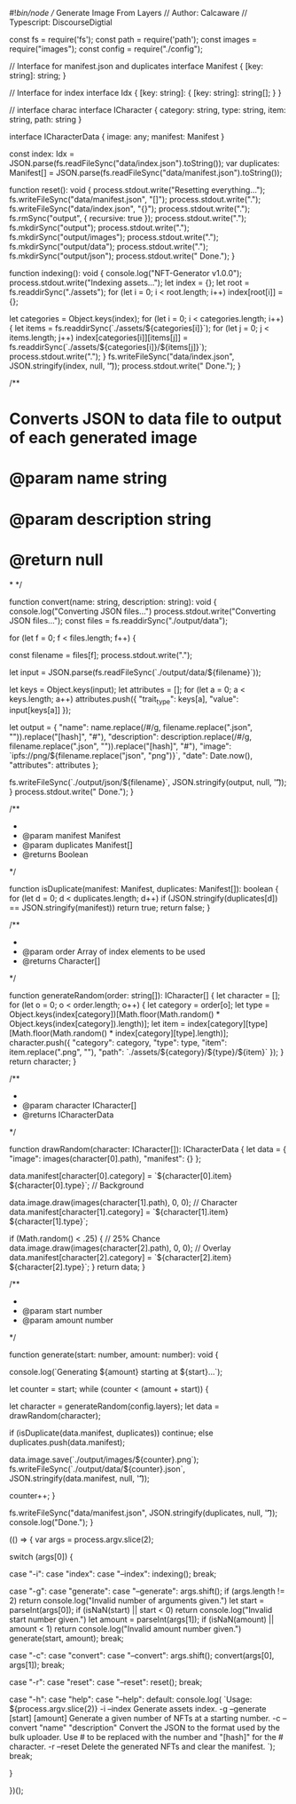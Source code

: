 #!/bin/node
// Generate Image From Layers
// Author: Calcaware
// Typescript: DiscourseDigtial

const fs = require('fs');
const path = require('path');
const images = require("images");
const config = require("./config");

// Interface for manifest.json and duplicates
interface Manifest {
    [key: string]: string;
}

// Interface for index
interface Idx {
    [key: string]: {
        [key: string]: string[];
    }
}

// interface charac
interface ICharacter {
    category: string,
    type: string,
    item: string,
    path: string
}

interface ICharacterData {
    image: any;
    manifest: Manifest
}

const index: Idx = JSON.parse(fs.readFileSync("data/index.json").toString());
var duplicates: Manifest[] = JSON.parse(fs.readFileSync("data/manifest.json").toString());

function reset(): void {
    process.stdout.write("Resetting everything...");
    fs.writeFileSync("data/manifest.json", "[]");
    process.stdout.write(".");
    fs.writeFileSync("data/index.json", "{}");
    process.stdout.write(".");
    fs.rmSync("output", { recursive: true });
    process.stdout.write(".");
    fs.mkdirSync("output");
    process.stdout.write(".");
    fs.mkdirSync("output/images");
    process.stdout.write(".");
    fs.mkdirSync("output/data");
    process.stdout.write(".");
    fs.mkdirSync("output/json");
    process.stdout.write(" Done.\n");
}


function indexing(): void {
    console.log("NFT-Generator v1.0.0");
    process.stdout.write("Indexing assets...");
    let index = {};
    let root = fs.readdirSync("./assets");
    for (let i = 0; i < root.length; i++)
        index[root[i]] = {};

    let categories = Object.keys(index);
    for (let i = 0; i < categories.length; i++) {
        let items = fs.readdirSync(`./assets/${categories[i]}`);
        for (let j = 0; j < items.length; j++)
            index[categories[i]][items[j]] = fs.readdirSync(`./assets/${categories[i]}/${items[j]}`);
        process.stdout.write(".");
    }
    fs.writeFileSync("data/index.json", JSON.stringify(index, null, '\t'));
    process.stdout.write(" Done.\n");
}


/**
* Converts JSON to data file to output of each generated image
* @param name string
* @param description string
* @return null
*
*/

function convert(name: string, description: string): void {
    console.log("Converting JSON files...")
    process.stdout.write("Converting JSON files...");
    const files = fs.readdirSync("./output/data");

    for (let f = 0; f < files.length; f++) {

        const filename = files[f];
        process.stdout.write(".");

        let input = JSON.parse(fs.readFileSync(`./output/data/${filename}`));

        let keys = Object.keys(input);
        let attributes = [];
        for (let a = 0; a < keys.length; a++)
            attributes.push({
                "trait_type": keys[a],
                "value": input[keys[a]]
            });

        let output = {
            "name": name.replace(/#/g, filename.replace(".json", "")).replace("[hash]", "#"),
            "description": description.replace(/#/g, filename.replace(".json", "")).replace("[hash]", "#"),
            "image": `ipfs://png/${filename.replace("json", "png")}`,
            "date": Date.now(),
            "attributes": attributes
        };

        fs.writeFileSync(`./output/json/${filename}`, JSON.stringify(output, null, '\t'));
    }
    process.stdout.write(" Done.\n");
}


/**
 * 
 * @param manifest Manifest 
 * @param duplicates Manifest[]
 * @returns Boolean
 */

function isDuplicate(manifest: Manifest, duplicates: Manifest[]): boolean {
    for (let d = 0; d < duplicates.length; d++)
        if (JSON.stringify(duplicates[d]) == JSON.stringify(manifest))
            return true;
    return false;
}


/**
 * 
 * @param order Array of index elements to be used
 * @returns Character[]
 */

function generateRandom(order: string[]): ICharacter[] {
    let character = [];
    for (let o = 0; o < order.length; o++) {
        let category = order[o];
        let type = Object.keys(index[category])[Math.floor(Math.random() * Object.keys(index[category]).length)];
        let item = index[category][type][Math.floor(Math.random() * index[category][type].length)];
        character.push({ "category": category, "type": type, "item": item.replace(".png", ""), "path": `./assets/${category}/${type}/${item}` });
    }
    return character;
}

/**
 * 
 * @param character ICharacter[]
 * @returns ICharacterData
 */

function drawRandom(character: ICharacter[]): ICharacterData {
    let data = {
        "image": images(character[0].path),
        "manifest": {}
    };

    data.manifest[character[0].category] = `${character[0].item} ${character[0].type}`; // Background

    data.image.draw(images(character[1].path), 0, 0); // Character
    data.manifest[character[1].category] = `${character[1].item} ${character[1].type}`;

    if (Math.random() < .25) { // 25% Chance
        data.image.draw(images(character[2].path), 0, 0); // Overlay
        data.manifest[character[2].category] = `${character[2].item} ${character[2].type}`;
    }
    return data;
}

/**
 * 
 * @param start number
 * @param amount number
 */

function generate(start: number, amount: number): void {

    console.log(`Generating ${amount} starting at ${start}...`);

    let counter = start;
    while (counter < (amount + start)) {

        let character = generateRandom(config.layers);
        let data = drawRandom(character);

        if (isDuplicate(data.manifest, duplicates))
            continue;
        else
            duplicates.push(data.manifest);

        data.image.save(`./output/images/${counter}.png`);
        fs.writeFileSync(`./output/data/${counter}.json`, JSON.stringify(data.manifest, null, '\t'));

        counter++;
    }

    fs.writeFileSync("data/manifest.json", JSON.stringify(duplicates, null, '\t'));
    console.log("Done.");
}


(() => {
    var args = process.argv.slice(2);

    switch (args[0]) {

        case "-i":
        case "index":
        case "--index":
            indexing();
            break;

        case "-g":
        case "generate":
        case "--generate":
            args.shift();
            if (args.length != 2)
                return console.log("Invalid number of arguments given.")
            let start = parseInt(args[0]);
            if (isNaN(start) || start < 0)
                return console.log("Invalid start number given.")
            let amount = parseInt(args[1]);
            if (isNaN(amount) || amount < 1)
                return console.log("Invalid amount number given.")
            generate(start, amount);
            break;

        case "-c":
        case "convert":
        case "--convert":
            args.shift();
            convert(args[0], args[1]);
            break;

        case "-r":
        case "reset":
        case "--reset":
            reset();
            break;

        case "-h":
        case "help":
        case "--help":
        default:
            console.log(
                `Usage: ${process.argv.slice(2)}\n
	-i	--index				Generate assets index.
	-g	--generate [start] [amount]	Generate a given number of NFTs at a starting number.
	-c	--convert "name" "description"	Convert the JSON to the format used by the bulk uploader. Use # to be replaced with the number and "[hash]" for the # character.
	-r	--reset				Delete the generated NFTs and clear the manifest.
`);
            break;

    }

})();